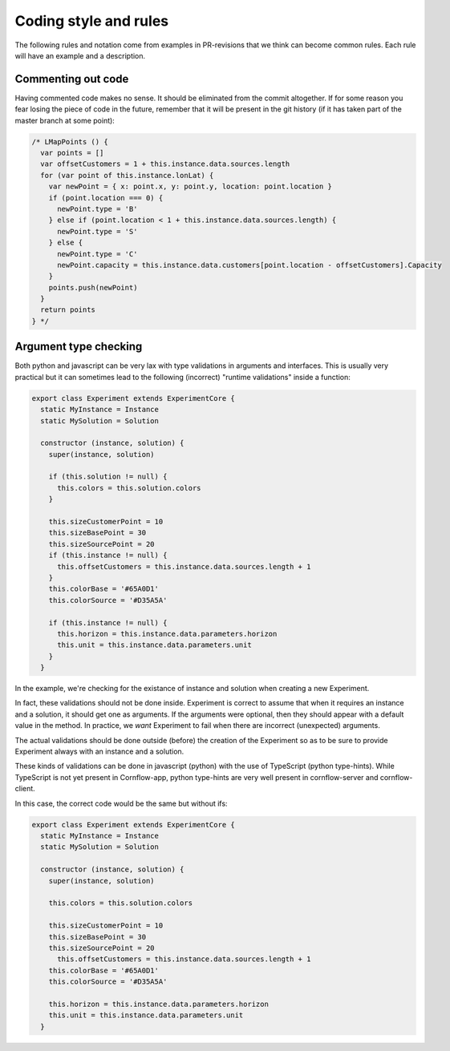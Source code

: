 Coding style and rules
============================

The following rules and notation come from examples in PR-revisions that we think can become common rules. Each rule will have an example and a description.


Commenting out code
-------------------------

Having commented code makes no sense. It should be eliminated from the commit altogether. If for some reason you fear losing the piece of code in the future, remember that it will be present in the git history (if it has taken part of the master branch at some point):

.. code-block:: javascript

  /* LMapPoints () {
    var points = []
    var offsetCustomers = 1 + this.instance.data.sources.length
    for (var point of this.instance.lonLat) {
      var newPoint = { x: point.x, y: point.y, location: point.location }
      if (point.location === 0) {
        newPoint.type = 'B'
      } else if (point.location < 1 + this.instance.data.sources.length) {
        newPoint.type = 'S'
      } else {
        newPoint.type = 'C'
        newPoint.capacity = this.instance.data.customers[point.location - offsetCustomers].Capacity
      }
      points.push(newPoint)
    }
    return points
  } */


Argument type checking
-------------------------

Both python and javascript can be very lax with type validations in arguments and interfaces. This is usually very practical but it can sometimes lead to the following (incorrect) "runtime validations" inside a function:

.. code-block:: javascript

    export class Experiment extends ExperimentCore {
      static MyInstance = Instance
      static MySolution = Solution

      constructor (instance, solution) {
        super(instance, solution)

        if (this.solution != null) {
          this.colors = this.solution.colors
        }

        this.sizeCustomerPoint = 10
        this.sizeBasePoint = 30
        this.sizeSourcePoint = 20
        if (this.instance != null) {
          this.offsetCustomers = this.instance.data.sources.length + 1
        }
        this.colorBase = '#65A0D1'
        this.colorSource = '#D35A5A'

        if (this.instance != null) {
          this.horizon = this.instance.data.parameters.horizon
          this.unit = this.instance.data.parameters.unit
        }
      }

In the example, we're checking for the existance of instance and solution when creating a new Experiment.

In fact, these validations should not be done inside. Experiment is correct to assume that when it requires an instance and a solution, it should get one as arguments. If the arguments were optional, then they should appear with a default value in the method. In practice, we *want* Experiment to fail when there are incorrect (unexpected) arguments.

The actual validations should be done outside (before) the creation of the Experiment so as to be sure to provide Experiment always with an instance and a solution.

These kinds of validations can be done in javascript (python) with the use of TypeScript (python type-hints). While TypeScript is not yet present in Cornflow-app, python type-hints are very well present in cornflow-server and cornflow-client.

In this case, the correct code would be the same but without ifs:

.. code-block:: javascript

    export class Experiment extends ExperimentCore {
      static MyInstance = Instance
      static MySolution = Solution

      constructor (instance, solution) {
        super(instance, solution)

        this.colors = this.solution.colors

        this.sizeCustomerPoint = 10
        this.sizeBasePoint = 30
        this.sizeSourcePoint = 20
          this.offsetCustomers = this.instance.data.sources.length + 1
        this.colorBase = '#65A0D1'
        this.colorSource = '#D35A5A'

        this.horizon = this.instance.data.parameters.horizon
        this.unit = this.instance.data.parameters.unit
      }
